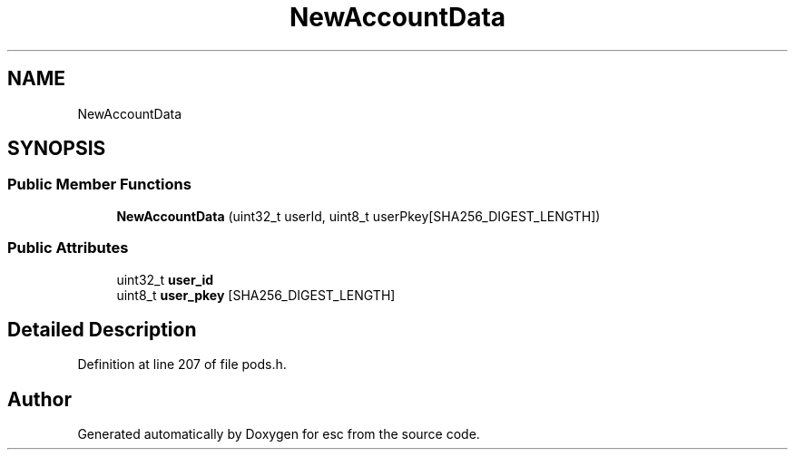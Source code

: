 .TH "NewAccountData" 3 "Mon May 28 2018" "esc" \" -*- nroff -*-
.ad l
.nh
.SH NAME
NewAccountData
.SH SYNOPSIS
.br
.PP
.SS "Public Member Functions"

.in +1c
.ti -1c
.RI "\fBNewAccountData\fP (uint32_t userId, uint8_t userPkey[SHA256_DIGEST_LENGTH])"
.br
.in -1c
.SS "Public Attributes"

.in +1c
.ti -1c
.RI "uint32_t \fBuser_id\fP"
.br
.ti -1c
.RI "uint8_t \fBuser_pkey\fP [SHA256_DIGEST_LENGTH]"
.br
.in -1c
.SH "Detailed Description"
.PP 
Definition at line 207 of file pods\&.h\&.

.SH "Author"
.PP 
Generated automatically by Doxygen for esc from the source code\&.
